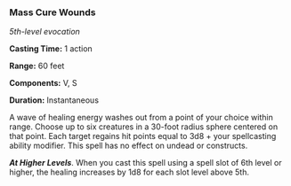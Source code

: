 *** Mass Cure Wounds
:PROPERTIES:
:CUSTOM_ID: mass-cure-wounds
:END:
/5th-level evocation/

*Casting Time:* 1 action

*Range:* 60 feet

*Components:* V, S

*Duration:* Instantaneous

A wave of healing energy washes out from a point of your choice within
range. Choose up to six creatures in a 30-foot radius sphere centered on
that point. Each target regains hit points equal to 3d8 + your
spellcasting ability modifier. This spell has no effect on undead or
constructs.

*/At Higher Levels/*. When you cast this spell using a spell slot of 6th
level or higher, the healing increases by 1d8 for each slot level above
5th.
